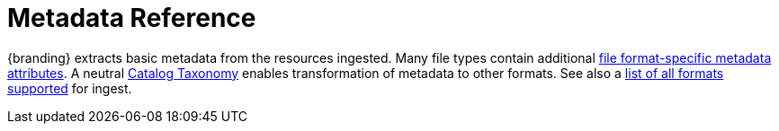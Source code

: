 :title: Metadata Reference
:type: metadataIntro
:status: published
:children: Metadata Attributes, Catalog Taxonomy, All Formats Supported
:order: 01
:summary: Introduction to metadata attributes.

= Metadata Reference

{branding} extracts basic metadata from the resources ingested.
Many file types contain additional xref:metadatareference:format-specific-attributes.adoc[file format-specific metadata attributes].
A neutral xref:metadatareference:catalog-taxonomy-intro.adoc[Catalog Taxonomy] enables transformation of metadata to other formats.
See also a xref:metadatareference:complete-list-file-types.adoc[list of all formats supported] for ingest.
